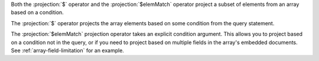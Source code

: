Both the :projection:`$` operator and the :projection:`$elemMatch` operator project
a subset of elements from an array based on a condition.

The :projection:`$` operator projects the array elements based on some condition
from the query statement.

The :projection:`$elemMatch` projection operator takes an explicit condition
argument.  This allows you to project based on a condition not in the query, or
if you need to project based on multiple fields in the array's embedded documents.
See :ref:`array-field-limitation` for an example.
